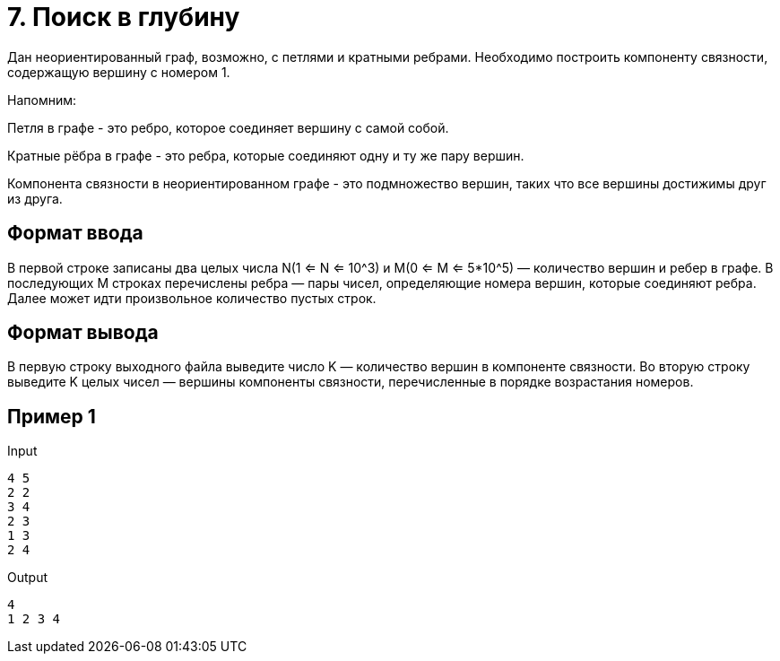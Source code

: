 = 7. Поиск в глубину

Дан неориентированный граф, возможно, с петлями и кратными ребрами. Необходимо построить компоненту связности, содержащую вершину с номером 1.

Напомним:

Петля в графе - это ребро, которое соединяет вершину с самой собой.

Кратные рёбра в графе - это ребра, которые соединяют одну и ту же пару вершин.

Компонента связности в неориентированном графе - это подмножество вершин, таких что все вершины достижимы друг из друга.


== Формат ввода

В первой строке записаны два целых числа N(1 <= N <= 10^3) и M(0 <= M <= 5*10^5) — количество вершин и ребер в графе. В последующих M строках перечислены ребра — пары чисел, определяющие номера вершин, которые соединяют ребра. Далее может идти произвольное количество пустых строк.

== Формат вывода

В первую строку выходного файла выведите число K — количество вершин в компоненте связности. Во вторую строку выведите K целых чисел — вершины компоненты связности, перечисленные в порядке возрастания номеров.

== Пример 1

.Input
----
4 5
2 2
3 4
2 3
1 3
2 4
----

.Output
----
4
1 2 3 4
----
